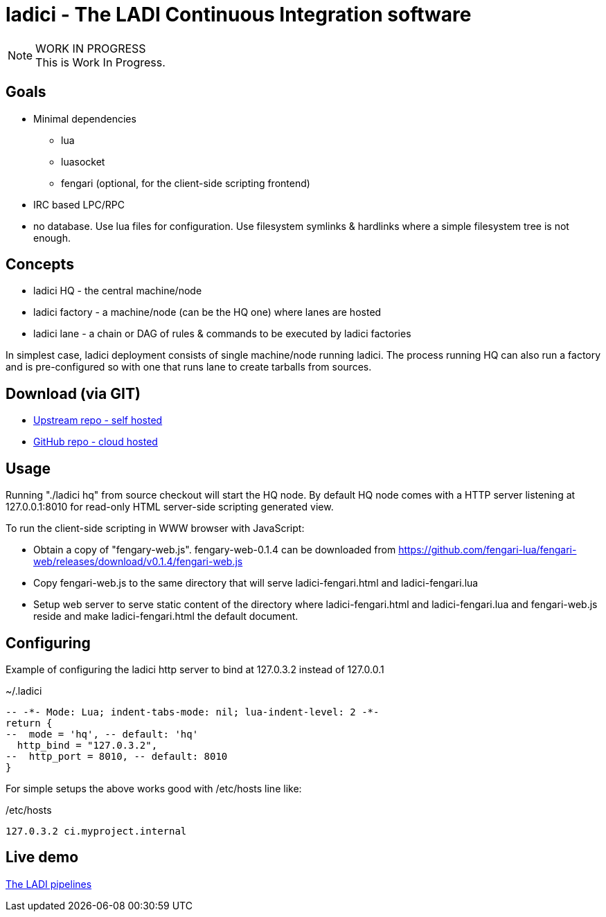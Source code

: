 :title: ladici - The LADI Continuous Integration software
:docinfo: private-head,private-header
:keywords: LADI, Continuous Integration, CI, lua

= ladici - The LADI Continuous Integration software

.WORK IN PROGRESS
[NOTE]
This is Work In Progress.

== Goals

 * Minimal dependencies
 ** lua
 ** luasocket
 ** fengari (optional, for the client-side scripting frontend)
 * IRC based LPC/RPC
 * no database. Use lua files for configuration. Use filesystem symlinks & hardlinks where a simple filesystem tree is not enough.

== Concepts

 * ladici HQ - the central machine/node
 * ladici factory - a machine/node (can be the HQ one) where lanes are hosted
 * ladici lane - a chain or DAG of rules & commands to be executed by ladici factories

In simplest case, ladici deployment consists of single machine/node running ladici. The process running HQ can also run a factory and is pre-configured so with one that runs lane to create tarballs from sources.

== Download (via GIT)

 * https://gitea.ladish.org/LADI/ladici[Upstream repo - self hosted]
 * https://github.com/LADI/ladici/[GitHub repo - cloud hosted]

== Usage

Running "./ladici hq" from source checkout will start the HQ node.
By default HQ node comes with a HTTP server listening at 127.0.0.1:8010 for read-only HTML server-side scripting generated view.

To run the client-side scripting in WWW browser with JavaScript:

 * Obtain a copy of "fengary-web.js". fengary-web-0.1.4 can be downloaded from https://github.com/fengari-lua/fengari-web/releases/download/v0.1.4/fengari-web.js
 * Copy fengari-web.js to the same directory that will serve ladici-fengari.html and ladici-fengari.lua
 * Setup web server to serve static content of the directory where ladici-fengari.html and ladici-fengari.lua and fengari-web.js reside and make ladici-fengari.html the default document.

== Configuring

Example of configuring the ladici http server to bind at 127.0.3.2 instead of 127.0.0.1

.~/.ladici
[source,lua]
----
-- -*- Mode: Lua; indent-tabs-mode: nil; lua-indent-level: 2 -*-
return {
--  mode = 'hq', -- default: 'hq'
  http_bind = "127.0.3.2",
--  http_port = 8010, -- default: 8010
}
----

For simple setups the above works good with /etc/hosts line like:

./etc/hosts
[source,txt]
----
127.0.3.2 ci.myproject.internal
----

== Live demo

https://ci.ladish.org/[The LADI pipelines]
